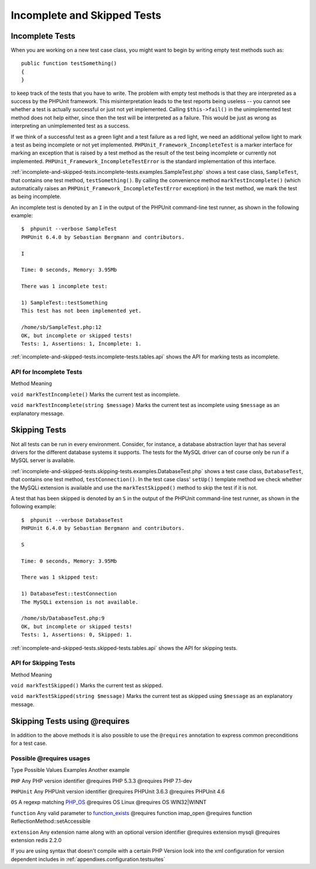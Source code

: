 

.. _incomplete-and-skipped-tests:

============================
Incomplete and Skipped Tests
============================

.. _incomplete-and-skipped-tests.incomplete-tests:

Incomplete Tests
################

When you are working on a new test case class, you might want to begin
by writing empty test methods such as:
::

    public function testSomething()
    {
    }
to keep track of the tests that you have to write. The
problem with empty test methods is that they are interpreted as a
success by the PHPUnit framework. This misinterpretation leads to the
test reports being useless -- you cannot see whether a test is actually
successful or just not yet implemented. Calling
``$this->fail()`` in the unimplemented test method
does not help either, since then the test will be interpreted as a
failure. This would be just as wrong as interpreting an unimplemented
test as a success.

If we think of a successful test as a green light and a test failure
as a red light, we need an additional yellow light to mark a test
as being incomplete or not yet implemented.
``PHPUnit_Framework_IncompleteTest`` is a marker
interface for marking an exception that is raised by a test method as
the result of the test being incomplete or currently not implemented.
``PHPUnit_Framework_IncompleteTestError`` is the
standard implementation of this interface.

:ref:`incomplete-and-skipped-tests.incomplete-tests.examples.SampleTest.php`
shows a test case class, ``SampleTest``, that contains one test
method, ``testSomething()``. By calling the convenience
method ``markTestIncomplete()`` (which automatically
raises an ``PHPUnit_Framework_IncompleteTestError``
exception) in the test method, we mark the test as being incomplete.

.. code-block:: php
    :name: incomplete-and-skipped-tests.incomplete-tests.examples.SampleTest.php
    :caption: Marking a test as incomplete

    <?php
    use PHPUnit\Framework\TestCase;

    class SampleTest extends TestCase
    {
        public function testSomething()
        {
            // Optional: Test anything here, if you want.
            $this->assertTrue(true, 'This should already work.');

            // Stop here and mark this test as incomplete.
            $this->markTestIncomplete(
              'This test has not been implemented yet.'
            );
        }
    }
    ?>

An incomplete test is denoted by an ``I`` in the output
of the PHPUnit command-line test runner, as shown in the following
example:

::

    $  phpunit --verbose SampleTest
    PHPUnit 6.4.0 by Sebastian Bergmann and contributors.

    I

    Time: 0 seconds, Memory: 3.95Mb

    There was 1 incomplete test:

    1) SampleTest::testSomething
    This test has not been implemented yet.

    /home/sb/SampleTest.php:12
    OK, but incomplete or skipped tests!
    Tests: 1, Assertions: 1, Incomplete: 1.

:ref:`incomplete-and-skipped-tests.incomplete-tests.tables.api`
shows the API for marking tests as incomplete.

.. _incomplete-and-skipped-tests.incomplete-tests.tables.api:

API for Incomplete Tests
========================

Method
Meaning

``void markTestIncomplete()``
Marks the current test as incomplete.

``void markTestIncomplete(string $message)``
Marks the current test as incomplete using ``$message`` as an explanatory message.

.. _incomplete-and-skipped-tests.skipping-tests:

Skipping Tests
##############

Not all tests can be run in every environment. Consider, for instance,
a database abstraction layer that has several drivers for the different
database systems it supports. The tests for the MySQL driver can of
course only be run if a MySQL server is available.

:ref:`incomplete-and-skipped-tests.skipping-tests.examples.DatabaseTest.php`
shows a test case class, ``DatabaseTest``, that contains one test
method, ``testConnection()``. In the test case class'
``setUp()`` template method we check whether the MySQLi
extension is available and use the ``markTestSkipped()``
method to skip the test if it is not.

.. code-block:: php
    :name: incomplete-and-skipped-tests.skipping-tests.examples.DatabaseTest.php
    :caption: Skipping a test

    <?php
    use PHPUnit\Framework\TestCase;

    class DatabaseTest extends TestCase
    {
        protected function setUp()
        {
            if (!extension_loaded('mysqli')) {
                $this->markTestSkipped(
                  'The MySQLi extension is not available.'
                );
            }
        }

        public function testConnection()
        {
            // ...
        }
    }
    ?>

A test that has been skipped is denoted by an ``S`` in
the output of the PHPUnit command-line test runner, as shown in the
following example:

::

    $  phpunit --verbose DatabaseTest
    PHPUnit 6.4.0 by Sebastian Bergmann and contributors.

    S

    Time: 0 seconds, Memory: 3.95Mb

    There was 1 skipped test:

    1) DatabaseTest::testConnection
    The MySQLi extension is not available.

    /home/sb/DatabaseTest.php:9
    OK, but incomplete or skipped tests!
    Tests: 1, Assertions: 0, Skipped: 1.

:ref:`incomplete-and-skipped-tests.skipped-tests.tables.api`
shows the API for skipping tests.

.. _incomplete-and-skipped-tests.skipped-tests.tables.api:

API for Skipping Tests
======================

Method
Meaning

``void markTestSkipped()``
Marks the current test as skipped.

``void markTestSkipped(string $message)``
Marks the current test as skipped using ``$message`` as an explanatory message.

.. _incomplete-and-skipped-tests.skipping-tests-using-requires:

Skipping Tests using @requires
##############################

In addition to the above methods it is also possible to use the
``@requires`` annotation to express common preconditions for a test case.

.. _incomplete-and-skipped-tests.requires.tables.api:

Possible @requires usages
=========================

Type
Possible Values
Examples
Another example

``PHP``
Any PHP version identifier
@requires PHP 5.3.3
@requires PHP 7.1-dev

``PHPUnit``
Any PHPUnit version identifier
@requires PHPUnit 3.6.3
@requires PHPUnit 4.6

``OS``
A regexp matching `PHP_OS <http://php.net/manual/en/reserved.constants.php#constant.php-os>`_
@requires OS Linux
@requires OS WIN32|WINNT

``function``
Any valid parameter to `function_exists <http://php.net/function_exists>`_
@requires function imap_open
@requires function ReflectionMethod::setAccessible

``extension``
Any extension name along with an optional version identifier
@requires extension mysqli
@requires extension redis 2.2.0

.. code-block:: php
    :name: incomplete-and-skipped-tests.skipping-tests.examples.DatabaseClassSkippingTest.php
    :caption: Skipping test cases using @requires

    <?php
    use PHPUnit\Framework\TestCase;

    /**
     * @requires extension mysqli
     */
    class DatabaseTest extends TestCase
    {
        /**
         * @requires PHP 5.3
         */
        public function testConnection()
        {
            // Test requires the mysqli extension and PHP >= 5.3
        }

        // ... All other tests require the mysqli extension
    }
    ?>

If you are using syntax that doesn't compile with a certain PHP Version look into the xml
configuration for version dependent includes in :ref:`appendixes.configuration.testsuites`


